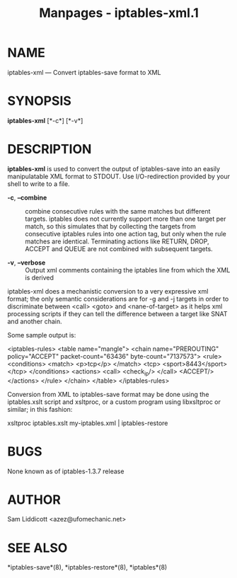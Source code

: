 #+TITLE: Manpages - iptables-xml.1
* NAME
iptables-xml --- Convert iptables-save format to XML

* SYNOPSIS
*iptables-xml* [*-c*] [*-v*]

* DESCRIPTION
*iptables-xml* is used to convert the output of iptables-save into an
easily manipulatable XML format to STDOUT. Use I/O-redirection provided
by your shell to write to a file.

- *-c*, *--combine* :: combine consecutive rules with the same matches
  but different targets. iptables does not currently support more than
  one target per match, so this simulates that by collecting the targets
  from consecutive iptables rules into one action tag, but only when the
  rule matches are identical. Terminating actions like RETURN, DROP,
  ACCEPT and QUEUE are not combined with subsequent targets.

- *-v*, *--verbose* :: Output xml comments containing the iptables line
  from which the XML is derived

iptables-xml does a mechanistic conversion to a very expressive xml
format; the only semantic considerations are for -g and -j targets in
order to discriminate between <call> <goto> and <nane-of-target> as it
helps xml processing scripts if they can tell the difference between a
target like SNAT and another chain.

Some sample output is:

<iptables-rules> <table name="mangle"> <chain name="PREROUTING"
policy="ACCEPT" packet-count="63436" byte-count="7137573"> <rule>
<conditions> <match> <p>tcp</p> </match> <tcp> <sport>8443</sport>
</tcp> </conditions> <actions> <call> <check_ip/> </call> <ACCEPT/>
</actions> </rule> </chain> </table> </iptables-rules>

Conversion from XML to iptables-save format may be done using the
iptables.xslt script and xsltproc, or a custom program using libxsltproc
or similar; in this fashion:

xsltproc iptables.xslt my-iptables.xml | iptables-restore

* BUGS
None known as of iptables-1.3.7 release

* AUTHOR
Sam Liddicott <azez@ufomechanic.net>

* SEE ALSO
*iptables-save*(8), *iptables-restore*(8), *iptables*(8)
